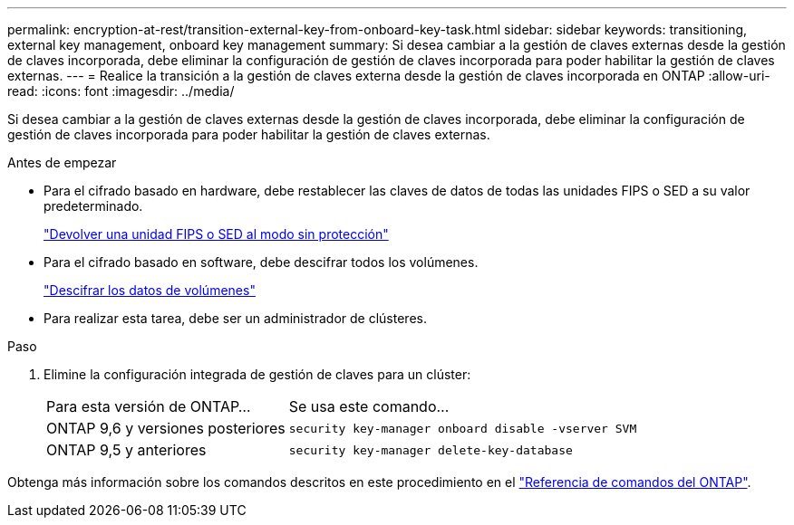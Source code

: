 ---
permalink: encryption-at-rest/transition-external-key-from-onboard-key-task.html 
sidebar: sidebar 
keywords: transitioning, external key management, onboard key management 
summary: Si desea cambiar a la gestión de claves externas desde la gestión de claves incorporada, debe eliminar la configuración de gestión de claves incorporada para poder habilitar la gestión de claves externas. 
---
= Realice la transición a la gestión de claves externa desde la gestión de claves incorporada en ONTAP
:allow-uri-read: 
:icons: font
:imagesdir: ../media/


[role="lead"]
Si desea cambiar a la gestión de claves externas desde la gestión de claves incorporada, debe eliminar la configuración de gestión de claves incorporada para poder habilitar la gestión de claves externas.

.Antes de empezar
* Para el cifrado basado en hardware, debe restablecer las claves de datos de todas las unidades FIPS o SED a su valor predeterminado.
+
link:return-seds-unprotected-mode-task.html["Devolver una unidad FIPS o SED al modo sin protección"]

* Para el cifrado basado en software, debe descifrar todos los volúmenes.
+
link:unencrypt-volume-data-task.html["Descifrar los datos de volúmenes"]

* Para realizar esta tarea, debe ser un administrador de clústeres.


.Paso
. Elimine la configuración integrada de gestión de claves para un clúster:
+
[cols="35,65"]
|===


| Para esta versión de ONTAP... | Se usa este comando... 


 a| 
ONTAP 9,6 y versiones posteriores
 a| 
`security key-manager onboard disable -vserver SVM`



 a| 
ONTAP 9,5 y anteriores
 a| 
`security key-manager delete-key-database`

|===


Obtenga más información sobre los comandos descritos en este procedimiento en el link:https://docs.netapp.com/us-en/ontap-cli/["Referencia de comandos del ONTAP"^].
